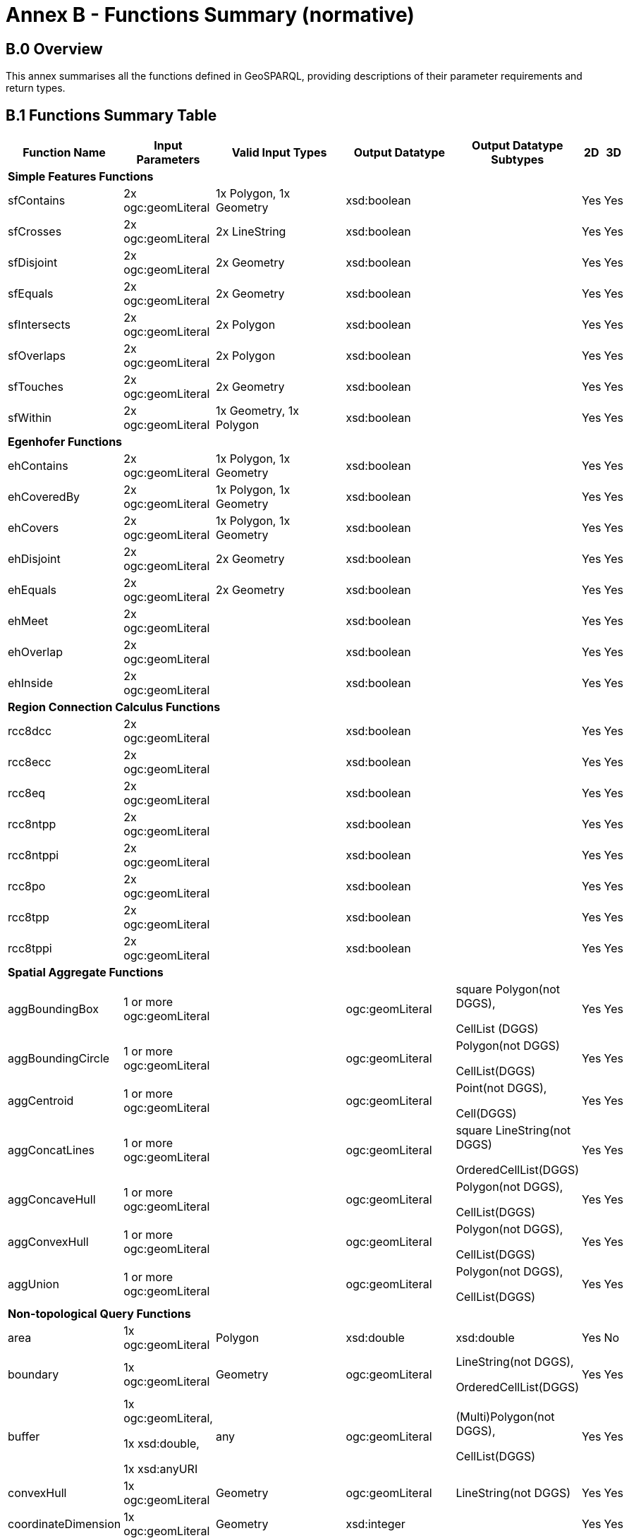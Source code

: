= Annex B - Functions Summary (normative)

== B.0 Overview

This annex summarises all the functions defined in GeoSPARQL, providing descriptions of their parameter requirements and return types.

== B.1 Functions Summary Table

[cols="1,1,1,1,1,1,1",role="smalltext"]
|===
| Function Name | Input Parameters | Valid Input Types | Output Datatype | Output Datatype Subtypes | 2D | 3D  

7+| **Simple Features Functions** 
| sfContains | 2x ogc:geomLiteral | 1x Polygon, 1x Geometry | xsd:boolean | | Yes | Yes
| sfCrosses | 2x ogc:geomLiteral | 2x LineString | xsd:boolean | | Yes | Yes
| sfDisjoint | 2x ogc:geomLiteral | 2x Geometry | xsd:boolean | | Yes | Yes
| sfEquals | 2x ogc:geomLiteral | 2x Geometry | xsd:boolean | | Yes | Yes
| sfIntersects | 2x ogc:geomLiteral | 2x Polygon | xsd:boolean | | Yes | Yes
| sfOverlaps | 2x ogc:geomLiteral | 2x Polygon | xsd:boolean | | Yes | Yes
| sfTouches | 2x ogc:geomLiteral | 2x Geometry | xsd:boolean | | Yes | Yes
| sfWithin | 2x ogc:geomLiteral | 1x Geometry, 1x Polygon | xsd:boolean | | Yes | Yes
7+| **Egenhofer Functions**
| ehContains | 2x ogc:geomLiteral | 1x Polygon, 1x Geometry | xsd:boolean | | Yes | Yes
| ehCoveredBy | 2x ogc:geomLiteral | 1x Polygon, 1x Geometry | xsd:boolean | | Yes | Yes
| ehCovers | 2x ogc:geomLiteral | 1x Polygon, 1x Geometry | xsd:boolean | | Yes | Yes
| ehDisjoint | 2x ogc:geomLiteral | 2x Geometry | xsd:boolean | | Yes | Yes
| ehEquals | 2x ogc:geomLiteral | 2x Geometry | xsd:boolean | | Yes | Yes
| ehMeet | 2x ogc:geomLiteral | | xsd:boolean | | Yes | Yes
| ehOverlap | 2x ogc:geomLiteral | | xsd:boolean | | Yes | Yes
| ehInside | 2x ogc:geomLiteral | | xsd:boolean | | Yes | Yes
7+| **Region Connection Calculus Functions**
| rcc8dcc | 2x ogc:geomLiteral | | xsd:boolean | | Yes | Yes
| rcc8ecc | 2x ogc:geomLiteral | | xsd:boolean | | Yes | Yes
| rcc8eq | 2x ogc:geomLiteral | | xsd:boolean | | Yes | Yes
| rcc8ntpp | 2x ogc:geomLiteral | | xsd:boolean | | Yes | Yes
| rcc8ntppi | 2x ogc:geomLiteral | | xsd:boolean | | Yes | Yes
| rcc8po | 2x ogc:geomLiteral | | xsd:boolean | | Yes | Yes
| rcc8tpp | 2x ogc:geomLiteral | | xsd:boolean | | Yes | Yes
| rcc8tppi | 2x ogc:geomLiteral | | xsd:boolean | | Yes | Yes
7+| **Spatial Aggregate Functions**
| aggBoundingBox | 1 or more ogc:geomLiteral | | ogc:geomLiteral | square Polygon(not DGGS), 

CellList (DGGS) | Yes | Yes
| aggBoundingCircle | 1 or more ogc:geomLiteral | | ogc:geomLiteral | Polygon(not DGGS) 

CellList(DGGS) | Yes | Yes
| aggCentroid | 1 or more ogc:geomLiteral | | ogc:geomLiteral | Point(not DGGS),

Cell(DGGS) | Yes | Yes
| aggConcatLines | 1 or more ogc:geomLiteral | | ogc:geomLiteral | square LineString(not DGGS) 

OrderedCellList(DGGS) | Yes | Yes
| aggConcaveHull | 1 or more ogc:geomLiteral | | ogc:geomLiteral | Polygon(not DGGS),

CellList(DGGS) | Yes | Yes
| aggConvexHull | 1 or more ogc:geomLiteral | | ogc:geomLiteral | Polygon(not DGGS),

CellList(DGGS) | Yes | Yes
| aggUnion | 1 or more ogc:geomLiteral | | ogc:geomLiteral | Polygon(not DGGS),

CellList(DGGS) | Yes | Yes
7+| **Non-topological Query Functions**
| area | 1x ogc:geomLiteral | Polygon | xsd:double | xsd:double | Yes | No
| boundary | 1x ogc:geomLiteral | Geometry | ogc:geomLiteral | LineString(not DGGS),

OrderedCellList(DGGS) | Yes | Yes
| buffer | 1x ogc:geomLiteral, 

1x xsd:double, 

1x xsd:anyURI | any | ogc:geomLiteral | (Multi)Polygon(not DGGS),

CellList(DGGS) | Yes | Yes
| convexHull | 1x ogc:geomLiteral | Geometry | ogc:geomLiteral | LineString(not DGGS) | Yes | Yes
| coordinateDimension | 1x ogc:geomLiteral | Geometry | xsd:integer | | Yes | Yes
| difference | 2x ogc:geomLiteral | 2x Geometry | ogc:geomLiteral | (Multi)Polygon(not DGGS),

CellList(DGGS) | Yes | Yes
| dimension | 1x ogc:geomLiteral | Geometry | xsd:double | xsd:double | Yes | Yes
| distance | 2x ogc:geomLiteral, 

1x xsd:anyURI | 2x Geometry | xsd:double | xsd:double | Yes | Yes
| envelope | 1x ogc:geomLiteral, 

1x xsd:anyURI | Geometry | ogc:geomLiteral | (Multi)Polygon(not DGGS),

CellList(DGGS) | Yes | Yes
| geometryN | 1x ogc:geomLiteral | GeometryCollection(not DGGS) | xsd:double | xsd:double | Yes | No
| geometryType | 1x ogc:geomLiteral | Geometry | xsd:string | | Yes | Yes
| getSRID | 1x ogc:geomLiteral | Geometry | xsd:anyURI | | Yes | Yes
| intersection | 2x ogc:geomLiteral | 2x Geometry | ogc:geomLiteral | Polygon(not DGGS),

CellList(DGGS) | Yes | Yes
| is3D | 1x ogc:geomLiteral | Geometry | xsd:boolean | | Yes | Yes
| isEmpty | 1x ogc:geomLiteral | Geometry | xsd:boolean | | Yes | Yes
| isMeasured | 1x ogc:geomLiteral | Geometry | xsd:boolean | | Yes | Yes
| isSimple | 1x ogc:geomLiteral | Geometry | xsd:boolean | | Yes | Yes
| length | 1x ogc:geomLiteral | Geometry | xsd:double | xsd:double | Yes | No
| numGeometries | 1x ogc:geomLiteral | Geometry(not DGGS) | xsd:double | xsd:double | Yes | No
| projectTo | 1x ogc:geomLiteral | Geometry | geo:gmlLiteral | | Yes | Yes
| spatialDimension | 1x ogc:geomLiteral | Geometry | xsd:integer | | Yes | Yes
| symDifference | 2x ogc:geomLiteral | 2x Geometry | ogc:geomLiteral | (Multi)Polygon(not DGGS),

CellList(DGGS) | Yes | Yes
| transform | 1x ogc:geomLiteral, 1x xsd:anyURI | Geometry | ogc:geomLiteral | Geometry | Yes | No
| union | 2x ogc:geomLiteral | 2x Geometry | ogc:geomLiteral | Polygon(not DGGS),

CellList(DGGS) | Yes | Yes
7+| **Serialization Functions**
| asDGGS | 1x ogc:geomLiteral | Geometry | geo:dggsLiteral | | Yes | Yes
| asGeoJSON | 1x ogc:geomLiteral | Geometry | geo:geoJSONLiteral | | Yes | Yes
| asGML | 1x ogc:geomLiteral, 1x  xsd:string | Geometry | geo:gmlLiteral | | Yes | Yes
| asKML | 1x ogc:geomLiteral | Geometry | geo:kmlLiteral | | Yes | Yes
| asWKT | 1x ogc:geomLiteral | Geometry | geo:wktLiteral | | Yes | Yes
7+| **Extent Functions**
| getSRID | 1x ogc:geomLiteral | Geometry | xsd:anyURI | | Yes | Yes
| maxX | 1x ogc:geomLiteral | Geometry | xsd:double | | Yes | Yes
| maxY | 1x ogc:geomLiteral | Geometry | xsd:double | | Yes | Yes
| maxZ | 1x ogc:geomLiteral | Geometry | xsd:double | | Yes | Yes
| minX | 1x ogc:geomLiteral | Geometry | xsd:double | | Yes | Yes
| minY | 1x ogc:geomLiteral | Geometry | xsd:double | | Yes | Yes
| minZ | 1x ogc:geomLiteral | Geometry | xsd:double | | Yes | Yes
7+| **Other Functions**
| relate | 2x ogc:geomLiteral | | xsd:string | xsd:string | Yes | Yes
|===

== B.2 GeoSPARQL to SFA Functions Mapping

The following table indicates which GeoSPARQL non-topological query functions map to Simple Features Access (<<ISO19125-1>>) functions and in which GeoSPARQL version the functions are defined.

Where the Simple Features Access function has the same name as the GeoSPARQL function, 'x' is recorded.

[role="smalltext"]
|===
| GeoSPARQL Function | in 1.0 | in 1.1 | SFA

| area | | x | 
| | | | asBinary
| asWKT* | x | x | asText
| boundary | x | x | x
| buffer | x | x | x
| convexHull | x | x | x
| coordinateDimension | | x | x
| difference | x | x | x
| dimension | | x | x
| distance | x | x | x
| envelope | x | x | x
| geometryN | | x | 
| geometryType | | x | x
| getSRID | x | x | SRID
| intersection | x | x | x
| is3D | | | x
| isEmpty | | x | x
| isMeasured | | x | x
| isSimple | | x | x
| length | | x | 
| maxX | | x | 
| maxY | | x | 
| maxZ | | x | 
| minX | | x | 
| minY | | x | 
| minZ | | x | 
| numGeometries | | x | 
| projectTo | | x | 
| spatialDimension | | x | x 
| symDifference | x | x | x
| transform | | x | x
| union | x | x | x
|===

$$*$$ GeoSPARQL's `asWKT` is only a partial implementation of `asText` since `asWKT` only returns WKT, not textual geometry literal data in general.